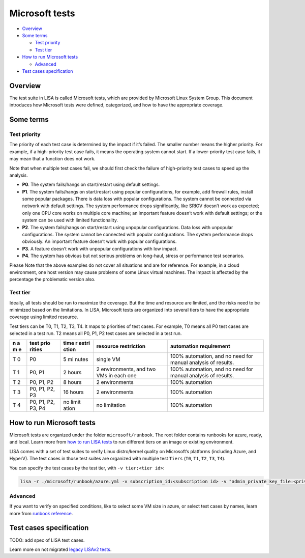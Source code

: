 Microsoft tests
===============

-  `Overview <#overview>`__
-  `Some terms <#some-terms>`__

   -  `Test priority <#test-priority>`__
   -  `Test tier <#test-tier>`__

-  `How to run Microsoft tests <#how-to-run-microsoft-tests>`__

   -  `Advanced <#advanced>`__

-  `Test cases specification <#test-cases-specification>`__

Overview
--------

The test suite in LISA is called Microsoft tests, which are provided by
Microsoft Linux System Group. This document introduces how Microsoft
tests were defined, categorized, and how to have the appropriate
coverage.

Some terms
----------

Test priority
~~~~~~~~~~~~~

The priority of each test case is determined by the impact if it’s
failed. The smaller number means the higher priority. For example, if a
high-priority test case fails, it means the operating system cannot
start. If a lower-priority test case fails, it may mean that a function
does not work.

Note that when multiple test cases fail, we should first check the
failure of high-priority test cases to speed up the analysis.

-  **P0**. The system fails/hangs on start/restart using default
   settings.
-  **P1**. The system fails/hangs on start/restart using popular
   configurations, for example, add firewall rules, install some popular
   packages. There is data loss with popular configurations. The system
   cannot be connected via network with default settings. The system
   performance drops significantly, like SRIOV doesn’t work as expected;
   only one CPU core works on multiple core machine; an important
   feature doesn’t work with default settings; or the system can be used
   with limited functionality.
-  **P2**. The system fails/hangs on start/restart using unpopular
   configurations. Data loss with unpopular configurations. The system
   cannot be connected with popular configurations. The system
   performance drops obviously. An important feature doesn’t work with
   popular configurations.
-  **P3**. A feature doesn’t work with unpopular configurations with low
   impact.
-  **P4**. The system has obvious but not serious problems on long-haul,
   stress or performance test scenarios.

Please Note that the above examples do not cover all situations and are
for reference. For example, in a cloud environment, one host version may
cause problems of some Linux virtual machines. The impact is affected by
the percentage the problematic version also.

Test tier
~~~~~~~~~

Ideally, all tests should be run to maximize the coverage. But the time
and resource are limited, and the risks need to be minimized based on
the limitations. In LISA, Microsoft tests are organized into several
tiers to have the appropriate coverage using limited resource.

Test tiers can be T0, T1, T2, T3, T4. It maps to priorities of test
cases. For example, T0 means all P0 test cases are selected in a test
run. T2 means all P0, P1, P2 test cases are selected in a test run.

+---+--------+-------+-------------------+------------------------------+
| n | test   | time  | resource          | automation requirement       |
| a | prio   | r     | restriction       |                              |
| m | rities | estri |                   |                              |
| e |        | ction |                   |                              |
+===+========+=======+===================+==============================+
| T | P0     | 5     | single VM         | 100% automation, and no need |
| 0 |        | mi    |                   | for manual analysis of       |
|   |        | nutes |                   | results.                     |
+---+--------+-------+-------------------+------------------------------+
| T | P0, P1 | 2     | 2 environments,   | 100% automation, and no need |
| 1 |        | hours | and two VMs in    | for manual analysis of       |
|   |        |       | each one          | results.                     |
+---+--------+-------+-------------------+------------------------------+
| T | P0,    | 8     | 2 environments    | 100% automation              |
| 2 | P1, P2 | hours |                   |                              |
+---+--------+-------+-------------------+------------------------------+
| T | P0,    | 16    | 2 environments    | 100% automation              |
| 3 | P1,    | hours |                   |                              |
|   | P2, P3 |       |                   |                              |
+---+--------+-------+-------------------+------------------------------+
| T | P0,    | no    | no limitation     | 100% automation              |
| 4 | P1,    | limit |                   |                              |
|   | P2,    | ation |                   |                              |
|   | P3, P4 |       |                   |                              |
+---+--------+-------+-------------------+------------------------------+

How to run Microsoft tests
--------------------------

Microsoft tests are organized under the folder ``microsoft/runbook``.
The root folder contains runbooks for azure, ready, and local. Learn
more from `how to run LISA tests <run.html>`__ to run different tiers on
an image or existing environment.

LISA comes with a set of test suites to verify Linux distro/kernel
quality on Microsoft’s platforms (including Azure, and HyperV). The test
cases in those test suites are organized with multiple test ``Tiers``
(``T0``, ``T1``, ``T2``, ``T3``, ``T4``).

You can specify the test cases by the test tier, with
``-v tier:<tier id>``:

.. code:: bash

   lisa -r ./microsoft/runbook/azure.yml -v subscription_id:<subscription id> -v "admin_private_key_file:<private key file>" -v tier:<tier id>

Advanced
~~~~~~~~

If you want to verify on specified conditions, like to select some VM
size in azure, or select test cases by names, learn more from `runbook
reference <runbook.html>`__.

Test cases specification
------------------------

TODO: add spec of LISA test cases.

Learn more on not migrated `legacy LISAv2
tests <https://github.com/microsoft/lisa/blob/master/Documents/LISAv2-TestCase-Statistics.html>`__.
